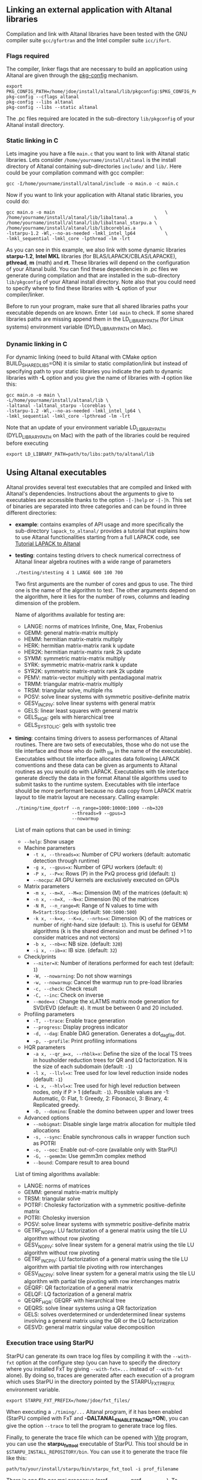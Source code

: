 # This file is part of the Altanal User's Guide.
# Copyright (C) 2017 Inria
# See the file ../users_guide.org for copying conditions.

** Linking an external application with Altanal libraries
   Compilation and link with Altanal libraries have been tested with
   the GNU compiler suite ~gcc/gfortran~ and the Intel compiler suite
   ~icc/ifort~.

*** Flags required
    The compiler, linker flags that are necessary to build an
    application using Altanal are given through the [[https://www.freedesktop.org/wiki/Software/pkg-config/][pkg-config]]
    mechanism.
    #+begin_src
    export PKG_CONFIG_PATH=/home/jdoe/install/altanal/lib/pkgconfig:$PKG_CONFIG_PATH
    pkg-config --cflags altanal
    pkg-config --libs altanal
    pkg-config --libs --static altanal
    #+end_src
    The .pc files required are located in the sub-directory
    ~lib/pkgconfig~ of your Altanal install directory.
*** Static linking in C
    Lets imagine you have a file ~main.c~ that you want to link with
    Altanal static libraries.  Lets consider
    ~/home/yourname/install/altanal~ is the install directory
    of Altanal containing sub-directories ~include/~ and
    ~lib/~.  Here could be your compilation command with gcc
    compiler:
    #+begin_src
    gcc -I/home/yourname/install/altanal/include -o main.o -c main.c
    #+end_src
    Now if you want to link your application with Altanal static libraries, you
    could do:
    #+begin_src
    gcc main.o -o main                                         \
    /home/yourname/install/altanal/lib/libaltanal.a        \
    /home/yourname/install/altanal/lib/libaltanal_starpu.a \
    /home/yourname/install/altanal/lib/libcoreblas.a         \
    -lstarpu-1.2 -Wl,--no-as-needed -lmkl_intel_lp64           \
    -lmkl_sequential -lmkl_core -lpthread -lm -lrt
    #+end_src
    As you can see in this example, we also link with some dynamic
    libraries *starpu-1.2*, *Intel MKL* libraries (for
    BLAS/LAPACK/CBLAS/LAPACKE), *pthread*, *m* (math) and *rt*. These
    libraries will depend on the configuration of your Altanal
    build.  You can find these dependencies in .pc files we generate
    during compilation and that are installed in the sub-directory
    ~lib/pkgconfig~ of your Altanal install directory.  Note also that
    you could need to specify where to find these libraries with *-L*
    option of your compiler/linker.

    Before to run your program, make sure that all shared libraries
    paths your executable depends on are known.  Enter ~ldd main~
    to check.  If some shared libraries paths are missing append them
    in the LD_LIBRARY_PATH (for Linux systems) environment
    variable (DYLD_LIBRARY_PATH on Mac).

*** Dynamic linking in C
    For dynamic linking (need to build Altanal with CMake option
    BUILD_SHARED_LIBS=ON) it is similar to static compilation/link but
    instead of specifying path to your static libraries you indicate
    the path to dynamic libraries with *-L* option and you give
    the name of libraries with *-l* option like this:
    #+begin_src
    gcc main.o -o main \
    -L/home/yourname/install/altanal/lib \
    -laltanal -laltanal_starpu -lcoreblas \
    -lstarpu-1.2 -Wl,--no-as-needed -lmkl_intel_lp64 \
    -lmkl_sequential -lmkl_core -lpthread -lm -lrt
    #+end_src
    Note that an update of your environment variable LD_LIBRARY_PATH
    (DYLD_LIBRARY_PATH on Mac) with the path of the libraries could be
    required before executing
    #+begin_src
    export LD_LIBRARY_PATH=path/to/libs:path/to/altanal/lib
    #+end_src

# # *** Build a Fortran program with Altanal                         :noexport:
# #
# #     Altanal provides a Fortran interface to user functions. Example:
# #     #+begin_src
# #     call altanal_version(major, minor, patch) !or
# #     call ALTANAL_VERSION(major, minor, patch)
# #     #+end_src
# #
# #     Build and link are very similar to the C case.
# #
# #     Compilation example:
# #     #+begin_src
# #     gfortran -o main.o -c main.f90
# #     #+end_src
# #
# #     Static linking example:
# #     #+begin_src
# #     gfortran main.o -o main                                    \
# #     /home/yourname/install/altanal/lib/libaltanal.a        \
# #     /home/yourname/install/altanal/lib/libaltanal_starpu.a \
# #     /home/yourname/install/altanal/lib/libcoreblas.a         \
# #     -lstarpu-1.2 -Wl,--no-as-needed -lmkl_intel_lp64           \
# #     -lmkl_sequential -lmkl_core -lpthread -lm -lrt
# #     #+end_src
# #
# #     Dynamic linking example:
# #     #+begin_src
# #     gfortran main.o -o main                          \
# #     -L/home/yourname/install/altanal/lib           \
# #     -laltanal -laltanal_starpu -lcoreblas        \
# #     -lstarpu-1.2 -Wl,--no-as-needed -lmkl_intel_lp64 \
# #     -lmkl_sequential -lmkl_core -lpthread -lm -lrt
# #     #+end_src

** Using Altanal executables

   Altanal provides several test executables that are compiled and
   linked with Altanal's dependencies.  Instructions about the
   arguments to give to executables are accessible thanks to the
   option ~-[-]help~ or ~-[-]h~.  This set of binaries are separated into
   three categories and can be found in three different directories:
   * *example*: contains examples of API usage and more specifically the
     sub-directory ~lapack_to_altanal/~ provides a tutorial that explains
     how to use Altanal functionalities starting from a full LAPACK
     code, see [[sec:tuto][Tutorial LAPACK to Altanal]]
   * *testing*: contains testing drivers to check numerical correctness of
     Altanal linear algebra routines with a wide range of parameters
     #+begin_src
     ./testing/stesting 4 1 LANGE 600 100 700
     #+end_src
     Two first arguments are the number of cores and gpus to use.
     The third one is the name of the algorithm to test.
     The other arguments depend on the algorithm, here it lies for the number of
     rows, columns and leading dimension of the problem.

     Name of algorithms available for testing are:
     * LANGE: norms of matrices Infinite, One, Max, Frobenius
     * GEMM: general matrix-matrix multiply
     * HEMM: hermitian matrix-matrix multiply
     * HERK: hermitian matrix-matrix rank k update
     * HER2K: hermitian matrix-matrix rank 2k update
     * SYMM: symmetric matrix-matrix multiply
     * SYRK: symmetric matrix-matrix rank k update
     * SYR2K: symmetric matrix-matrix rank 2k update
     * PEMV: matrix-vector multiply with pentadiagonal matrix
     * TRMM: triangular matrix-matrix multiply
     * TRSM: triangular solve, multiple rhs
     * POSV: solve linear systems with symmetric positive-definite matrix
     * GESV_INCPIV: solve linear systems with general matrix
     * GELS: linear least squares with general matrix
     * GELS_HQR: gels with hierarchical tree
     * GELS_SYSTOLIC: gels with systolic tree
   * *timing*: contains timing drivers to assess performances of
     Altanal routines. There are two sets of executables, those who
     do not use the tile interface and those who do (with _tile in the
     name of the executable). Executables without tile interface
     allocates data following LAPACK conventions and these data can be
     given as arguments to Altanal routines as you would do with
     LAPACK. Executables with tile interface generate directly the
     data in the format Altanal tile algorithms used to submit tasks
     to the runtime system. Executables with tile interface should be
     more performant because no data copy from LAPACK matrix layout to
     tile matrix layout are necessary. Calling example:
     #+begin_src
     ./timing/time_dpotrf --n_range=1000:10000:1000 --nb=320
                          --threads=9 --gpus=3
                          --nowarmup
     #+end_src

     List of main options that can be used in timing:
     * ~--help~: Show usage
     * Machine parameters
       * ~-t x, --threads=x~: Number of CPU workers (default: automatic
         detection through runtime)
       * ~-g x, --gpus=x~: Number of GPU workers (default: ~0~)
       * ~-P x, --P=x~: Rows (P) in the PxQ process grid (default: ~1~)
       * ~--nocpu~: All GPU kernels are exclusively executed on GPUs
     * Matrix parameters
       * ~-m x, --m=X, --M=x~: Dimension (M) of the matrices (default:
         ~N~)
       * ~-n x, --n=X, --N=x~: Dimension (N) of the matrices
       * ~-N R, --n_range=R~: Range of N values to time with
         ~R=Start:Stop:Step~ (default: ~500:5000:500~)
       * ~-k x, --k=x, --K=x, --nrhs=x~: Dimension (K) of the matrices
         or number of right-hand size (default: ~1~). This is useful for
         GEMM algorithms (k is the shared dimension and must be defined
         >1 to consider matrices and not vectors)
       * ~-b x, --nb=x~: NB size. (default: ~320~)
       * ~-i x, --ib=x~: IB size. (default: ~32~)
     * Check/prints
       * ~--niter=X~: Number of iterations performed for each test
         (default: ~1~)
       * ~-W, --nowarning~: Do not show warnings
       * ~-w, --nowarmup~: Cancel the warmup run to pre-load libraries
       * ~-c, --check~: Check result
       * ~-C, --inc~: Check on inverse
       * ~--mode=x~ : Change the xLATMS matrix mode generation for
         SVD/EVD (default: ~4~). It must be between 0 and 20 included.
     * Profiling parameters
       * ~-T, --trace~: Enable trace generation
       * ~--progress~: Display progress indicator
       * ~-d, --dag~: Enable DAG generation. Generates a dot_dag_file.dot.
       * ~-p, --profile~: Print profiling informations
     * HQR parameters
       * ~-a x, --qr_a=x, --rhblk=x~: Define the size of the local TS
         trees in housholder reduction trees for QR and LQ
         factorization. N is the size of each subdomain (default: ~-1~)
       * ~-l x, --llvl=x~: Tree used for low level reduction inside
         nodes (default: ~-1~)
       * ~-L x, --hlvl=x~: Tree used for high level reduction between
         nodes, only if P > 1 (default: ~-1~). Possible values are -1:
         Automatic, 0: Flat, 1: Greedy, 2: Fibonacci, 3: Binary, 4:
         Replicated greedy.
       * ~-D, --domino~: Enable the domino between upper and lower trees
     * Advanced options
       * ~--nobigmat~: Disable single large matrix allocation for
         multiple tiled allocations
       * ~-s, --sync~: Enable synchronous calls in wrapper function such
         as POTRI
       * ~-o, --ooc~: Enable out-of-core (available only with StarPU)
       * ~-G, --gemm3m~: Use gemm3m complex method
       * ~--bound~: Compare result to area bound

     List of timing algorithms available:
     * LANGE: norms of matrices
     * GEMM: general matrix-matrix multiply
     * TRSM: triangular solve
     * POTRF: Cholesky factorization with a symmetric
       positive-definite matrix
     * POTRI: Cholesky inversion
     * POSV: solve linear systems with symmetric positive-definite matrix
     * GETRF_NOPIV: LU factorization of a general matrix using the tile LU algorithm without row pivoting
     * GESV_NOPIV: solve linear system for a general matrix using the tile LU algorithm without row pivoting
     * GETRF_INCPIV: LU factorization of a general matrix using the tile LU algorithm with partial tile pivoting with row interchanges
     * GESV_INCPIV: solve linear system for a general matrix using the tile LU algorithm with partial tile pivoting with row interchanges matrix
     * GEQRF: QR factorization of a general matrix
     * GELQF: LQ factorization of a general matrix
     * QEQRF_HQR: GEQRF with hierarchical tree
     * QEQRS: solve linear systems using a QR factorization
     * GELS: solves overdetermined or underdetermined linear systems involving a general matrix using the QR or the LQ factorization
     * GESVD: general matrix singular value decomposition

*** Execution trace using StarPU
    <<sec:trace>>

    StarPU can generate its own trace log files by compiling it with
    the ~--with-fxt~ option at the configure step (you can have to
    specify the directory where you installed FxT by giving
    ~--with-fxt=...~ instead of ~--with-fxt~ alone).  By doing so, traces
    are generated after each execution of a program which uses StarPU
    in the directory pointed by the STARPU_FXT_PREFIX environment
    variable.
    #+begin_example
    export STARPU_FXT_PREFIX=/home/jdoe/fxt_files/
    #+end_example
    When executing a ~./timing/...~ Altanal program, if it has been
    enabled (StarPU compiled with FxT and
    *-DALTANAL_ENABLE_TRACING=ON*), you can give the option ~--trace~ to
    tell the program to generate trace log files.

    Finally, to generate the trace file which can be opened with [[http://vite.gforge.inria.fr/][Vite]]
    program, you can use the *starpu_fxt_tool* executable of StarPU.
    This tool should be in ~$STARPU_INSTALL_REPOSITORY/bin~.  You can
    use it to generate the trace file like this:
    #+begin_src
    path/to/your/install/starpu/bin/starpu_fxt_tool -i prof_filename
    #+end_src
    There is one file per mpi processus (prof_filename_0,
    prof_filename_1 ...).  To generate a trace of mpi programs you can
    call it like this:
    #+begin_src
    path/to/your/install/starpu/bin/starpu_fxt_tool -i prof_filename*
    #+end_src
    The trace file will be named paje.trace (use -o option to specify
    an output name).  Alternatively, for non mpi execution (only one
    processus and profiling file), you can set the environment
    variable *STARPU_GENERATE_TRACE=1* to automatically generate the
    paje trace file.

*** Use simulation mode with StarPU-SimGrid
    <<sec:simu>>

    Simulation mode can be activated by setting the cmake option
    ALTANAL_SIMULATION to ON.  This mode allows you to simulate
    execution of algorithms with StarPU compiled with [[http://simgrid.gforge.inria.fr/][SimGrid]].  To do
    so, we provide some perfmodels in the simucore/perfmodels/
    directory of Altanal sources.  To use these perfmodels, please
    set your *STARPU_HOME* environment variable to
    ~path/to/your/altanal_sources/simucore/perfmodels~.  Finally, you
    need to set your *STARPU_HOSTNAME* environment variable to the name
    of the machine to simulate.  For example: *STARPU_HOSTNAME=mirage*.
    Note that only POTRF kernels with block sizes of 320 or 960
    (simple and double precision) on /mirage/ and /sirocco/ machines are
    available for now.  Database of models is subject to change.

** Altanal API

   Altanal provides routines to solve dense general systems of
   linear equations, symmetric positive definite systems of linear
   equations and linear least squares problems, using LU, Cholesky, QR
   and LQ factorizations.  Real arithmetic and complex arithmetic are
   supported in both single precision and double precision.  Routines
   that compute linear algebra are of the following form:
   #+begin_src
   ALTANAL_name[_Tile[_Async]]
   #+end_src
   * all user routines are prefixed with *ALTANAL*
   * in the pattern *ALTANAL_name[_Tile[_Async]]*, /name/ follows the
     BLAS/LAPACK naming scheme for algorithms (/e.g./ sgemm for general
     matrix-matrix multiply simple precision)
   * Altanal provides three interface levels
     * *ALTANAL_name*: simplest interface, very close to CBLAS and
       LAPACKE, matrices are given following the LAPACK data layout
       (1-D array column-major).  It involves copy of data from LAPACK
       layout to tile layout and conversely (to update LAPACK data),
       see [[sec:tuto_step1][Step1]].
     * *ALTANAL_name_Tile*: the tile interface avoid copies between LAPACK
       and tile layouts. It is the standard interface of Altanal and
       it should achieved better performance than the previous
       simplest interface. The data are given through a specific
       structure called a descriptor, see [[sec:tuteo_step2][Step2]].
     * *ALTANAL_name_Tile_Async*: similar to the tile interface, it avoids
       synchonization barrier normally called between *Tile* routines.
       At the end of an *Async* function, completion of tasks is not
       guaranteed and data are not necessarily up-to-date.  To ensure
       that tasks have been all executed, a synchronization function
       has to be called after the sequence of *Async* functions, see
       [[tuto_step4][Step4]].

   ALTANAL routine calls have to be preceded from
   #+begin_src
   ALTANAL_Init( NCPU, NGPU );
   #+end_src
   to initialize ALTANAL and the runtime system and followed by
   #+begin_src
   ALTANAL_Finalize();
   #+end_src
   to free some data and finalize the runtime and/or MPI.

*** Tutorial LAPACK to Altanal
    <<sec:tuto>>

    This tutorial is dedicated to the API usage of Altanal.  The
    idea is to start from a simple code and step by step explain how
    to use Altanal routines.  The first step is a full BLAS/LAPACK
    code without dependencies to Altanal, a code that most users
    should easily understand.  Then, the different interfaces
    Altanal provides are exposed, from the simplest API (step1) to
    more complicated ones (until step4).  The way some important
    parameters are set is discussed in step5.  step6 is an example
    about distributed computation with MPI.  Finally step7 shows how
    to let Altanal initialize user's data (matrices/vectors) in
    parallel.

    Source files can be found in the ~example/lapack_to_altanal/~
    directory.  If CMake option *ALTANAL_ENABLE_EXAMPLE* is ON then
    source files are compiled with the project libraries.  The
    arithmetic precision is /double/.  To execute a step
    *X*, enter the following command:
    #+begin_src
    ./stepX --option1 --option2 ...
    #+end_src
    Instructions about the arguments to give to executables are
    accessible thanks to the option ~-[-]help~ or ~-[-]h~.  Note there
    exist default values for options.

    For all steps, the program solves a linear system $Ax=B$ The
    matrix values are randomly generated but ensure that matrix \$A\$ is
    symmetric positive definite so that $A$ can be factorized in a
    $LL^T$ form using the Cholesky factorization.


    The different steps of the tutorial are:
    * Step0: a simple Cholesky example using the C interface of BLAS/LAPACK
    * Step1: introduces the LAPACK equivalent interface of Altanal
    * Step2: introduces the tile interface
    * Step3: indicates how to give your own tile matrix to Altanal
    * Step4: introduces the tile async interface
    * Step5: shows how to set some important parameters
    * Step6: introduces how to benefit from MPI in Altanal
    * Step7: introduces how to let Altanal initialize the user's matrix data

**** Step0
     The C interface of BLAS and LAPACK, that is, CBLAS and LAPACKE,
     are used to solve the system. The size of the system (matrix) and
     the number of right hand-sides can be given as arguments to the
     executable (be careful not to give huge numbers if you do not
     have an infinite amount of RAM!).  As for every step, the
     correctness of the solution is checked by calculating the norm
     $||Ax-B||/(||A||||x||+||B||)$.  The time spent in
     factorization+solve is recorded and, because we know exactly the
     number of operations of these algorithms, we deduce the number of
     operations that have been processed per second (in GFlops/s).
     The important part of the code that solves the problem is:
     #+begin_example
     /* Cholesky factorization:
      * A is replaced by its factorization L or L^T depending on uplo */
     LAPACKE_dpotrf( LAPACK_COL_MAJOR, 'U', N, A, N );
     /* Solve:
      * B is stored in X on entry, X contains the result on exit.
      * Forward ...
      */
     cblas_dtrsm(
         CblasColMajor,
         CblasLeft,
         CblasUpper,
         CblasConjTrans,
         CblasNonUnit,
         N, NRHS, 1.0, A, N, X, N);
     /* ... and back substitution */
     cblas_dtrsm(
         CblasColMajor,
         CblasLeft,
         CblasUpper,
         CblasNoTrans,
         CblasNonUnit,
         N, NRHS, 1.0, A, N, X, N);
     #+end_example

**** Step1
     <<sec:tuto_step1>>

     It introduces the simplest Altanal interface which is
     equivalent to CBLAS/LAPACKE.  The code is very similar to step0
     but instead of calling CBLAS/LAPACKE functions, we call Altanal
     equivalent functions.  The solving code becomes:
     #+begin_example
     /* Factorization: */
     ALTANAL_dpotrf( UPLO, N, A, N );
     /* Solve: */
     ALTANAL_dpotrs(UPLO, N, NRHS, A, N, X, N);
     #+end_example
     The API is almost the same so that it is easy to use for beginners.
     It is important to keep in mind that before any call to ALTANAL routines,
     *ALTANAL_Init* has to be invoked to initialize ALTANAL and the runtime system.
     Example:
     #+begin_example
     ALTANAL_Init( NCPU, NGPU );
     #+end_example
     After all ALTANAL calls have been done, a call to *ALTANAL_Finalize* is
     required to free some data and finalize the runtime and/or MPI.
     #+begin_example
     ALTANAL_Finalize();
     #+end_example
     We use ALTANAL routines with the LAPACK interface which means the
     routines accepts the same matrix format as LAPACK (1-D array
     column-major).  Note that we copy the matrix to get it in our own
     tile structures, see details about this format here [[sec:tile][Tile Data
     Layout]].  This means you can get an overhead coming from copies.

**** Step2
     <<sec:tuto_step2>>

     This program is a copy of step1 but instead of using the LAPACK interface which
     reads to copy LAPACK matrices inside ALTANAL routines we use the tile interface.
     We will still use standard format of matrix but we will see how to give this
     matrix to create a ALTANAL descriptor, a structure wrapping data on which we want
     to apply sequential task-based algorithms.
     The solving code becomes:
     #+begin_example
     /* Factorization: */
     ALTANAL_dpotrf_Tile( UPLO, descA );
     /* Solve: */
     ALTANAL_dpotrs_Tile( UPLO, descA, descX );
     #+end_example
     To use the tile interface, a specific structure *ALTANAL_desc_t* must be
     created.
     This can be achieved from different ways.
     1. Use the existing function *ALTANAL_Desc_Create*: means the matrix
        data are considered contiguous in memory as it is considered
        in PLASMA ([[sec:tile][Tile Data Layout]]).
     2. Use the existing function *ALTANAL_Desc_Create_OOC*: means the
        matrix data is allocated on-demand in memory tile by tile, and
        possibly pushed to disk if that does not fit memory.
     3. Use the existing function *ALTANAL_Desc_Create_User*: it is more
        flexible than *Desc_Create* because you can give your own way to
        access to tile data so that your tiles can be allocated
        wherever you want in memory, see next paragraph [[sec:tuto_step3][Step3]].
     4. Create you own function to fill the descriptor.  If you
        understand well the meaning of each item of *ALTANAL_desc_t*, you
        should be able to fill correctly the structure.

     In Step2, we use the first way to create the descriptor:
     #+begin_example
     ALTANAL_Desc_Create(&descA, NULL, AltanalRealDouble,
                       NB, NB, NB*NB, N, N,
                       0, 0, N, N,
                       1, 1);
     #+end_example
     * *descA* is the descriptor to create.
     * The second argument is a pointer to existing data. The existing
       data must follow LAPACK/PLASMA matrix layout [[sec:tile][Tile Data Layout]]
       (1-D array column-major) if *ALTANAL_Desc_Create* is used to create
       the descriptor. The *ALTANAL_Desc_Create_User* function can be used
       if you have data organized differently. This is discussed in
       the next paragraph [[sec_tuto_step3][Step3]].  Giving a *NULL* pointer means you let
       the function allocate memory space.  This requires to copy your
       data in the memory allocated by the *Desc_Create.  This can be
       done with
       #+begin_example
       ALTANAL_Lapack_to_Tile(A, N, descA);
       #+end_example
     * Third argument of @code{Desc_Create} is the datatype (used for
       memory allocation).
     * Fourth argument until sixth argument stand for respectively,
       the number of rows (*NB*), columns (*NB*) in each tile, the total
       number of values in a tile (*NB*NB*), the number of rows (*N*),
       colmumns (*N*) in the entire matrix.
     * Seventh argument until ninth argument stand for respectively,
       the beginning row (0), column (0) indexes of the submatrix and
       the number of rows (N), columns (N) in the submatrix.  These
       arguments are specific and used in precise cases.  If you do
       not consider submatrices, just use 0, 0, NROWS, NCOLS.
     * Two last arguments are the parameter of the 2-D block-cyclic
       distribution grid, see [[http://www.netlib.org/scalapack/slug/node75.html][ScaLAPACK]].  To be able to use other data
       distribution over the nodes, *ALTANAL_Desc_Create_User* function
       should be used.

**** Step3
     <<sec:tuto_step3>>

     This program makes use of the same interface than Step2 (tile
     interface) but does not allocate LAPACK matrices anymore so that
     no copy between LAPACK matrix layout and tile matrix layout are
     necessary to call ALTANAL routines.  To generate random right
     hand-sides you can use:
     #+begin_example
     /* Allocate memory and initialize descriptor B */
     ALTANAL_Desc_Create(&descB,  NULL, AltanalRealDouble,
                       NB, NB,  NB*NB, N, NRHS,
                       0, 0, N, NRHS, 1, 1);
     /* generate RHS with random values */
     ALTANAL_dplrnt_Tile( descB, 5673 );
     #+end_example
     The other important point is that is it possible to create a
     descriptor, the necessary structure to call ALTANAL efficiently, by
     giving your own pointer to tiles if your matrix is not organized
     as a 1-D array column-major.  This can be achieved with the
     *ALTANAL_Desc_Create_User* routine.  Here is an example:
     #+begin_example
     ALTANAL_Desc_Create_User(&descA, matA, AltanalRealDouble,
                            NB, NB, NB*NB, N, N,
                            0, 0, N, N, 1, 1,
                            user_getaddr_arrayofpointers,
                            user_getblkldd_arrayofpointers,
                            user_getrankof_zero);
     #+end_example
     Firsts arguments are the same than *ALTANAL_Desc_Create* routine.
     Following arguments allows you to give pointer to functions that
     manage the access to tiles from the structure given as second
     argument.  Here for example, *matA* is an array containing
     addresses to tiles, see the function *allocate_tile_matrix*
     defined in step3.h.  The three functions you have to
     define for *Desc_Create_User* are:
     * a function that returns address of tile $A(m,n)$, m and n
       standing for the indexes of the tile in the global matrix. Lets
       consider a matrix @math{4x4} with tile size 2x2, the matrix
       contains four tiles of indexes: $A(m=0,n=0)$, $A(m=0,n=1)$,
       $A(m=1,n=0)$, $A(m=1,n=1)$
     * a function that returns the leading dimension of tile $A(m,*)$
     * a function that returns MPI rank of tile $A(m,n)$

     Examples for these functions are vizible in step3.h.  Note that
     the way we define these functions is related to the tile matrix
     format and to the data distribution considered.  This example
     should not be used with MPI since all tiles are affected to
     processus 0, which means a large amount of data will be
     potentially transfered between nodes.

**** Step4
     <<sec:tuto_step4>>

     This program is a copy of step2 but instead of using the tile
     interface, it uses the tile async interface.  The goal is to
     exhibit the runtime synchronization barriers.  Keep in mind that
     when the tile interface is called, like *ALTANAL_dpotrf_Tile*,
     a synchronization function, waiting for the actual execution and
     termination of all tasks, is called to ensure the proper
     completion of the algorithm (i.e. data are up-to-date).  The code
     shows how to exploit the async interface to pipeline subsequent
     algorithms so that less synchronisations are done.  The code
     becomes:
     #+begin_example
     /* Altanal structure containing parameters and a structure to interact with
      * the Runtime system */
     ALTANAL_context_t *altanal;
     /* ALTANAL sequence uniquely identifies a set of asynchronous function calls
      * sharing common exception handling */
     ALTANAL_sequence_t *sequence = NULL;
     /* ALTANAL request uniquely identifies each asynchronous function call */
     ALTANAL_request_t request = ALTANAL_REQUEST_INITIALIZER;
     int status;

     ...

     altanal_sequence_create(altanal, &sequence);

     /* Factorization: */
     ALTANAL_dpotrf_Tile_Async( UPLO, descA, sequence, &request );

     /* Solve: */
     ALTANAL_dpotrs_Tile_Async( UPLO, descA, descX, sequence, &request);

     /* Synchronization barrier (the runtime ensures that all submitted tasks
      * have been terminated */
     ALTANAL_Runtime_barrier(altanal);
     /* Ensure that all data processed on the gpus we are depending on are back
      * in main memory */
     ALTANAL_Runtime_desc_getoncpu(descA);
     ALTANAL_Runtime_desc_getoncpu(descX);

     status = sequence->status;
     #+end_example

     Here the sequence of *dpotrf* and *dpotrs* algorithms is processed
     without synchronization so that some tasks of *dpotrf* and *dpotrs*
     can be concurently executed which could increase performances.
     The async interface is very similar to the tile one.  It is only
     necessary to give two new objects *ALTANAL_sequence_t* and
     *ALTANAL_request_t* used to handle asynchronous function calls.

     #+CAPTION: POTRI (POTRF, TRTRI, LAUUM) algorithm with and without synchronization barriers, courtesey of the [[http://icl.cs.utk.edu/plasma/][PLASMA]] team.
     #+NAME: fig:potri_async
     #+ATTR_HTML: :width 640px :align center
     [[file:potri_async.png]]

**** Step5
     <<sec:tuto_step5>>

     Step5 shows how to set some important parameters.  This program
     is a copy of Step4 but some additional parameters are given by
     the user.  The parameters that can be set are:
     * number of Threads
     * number of GPUs

       The number of workers can be given as argument
       to the executable with ~--threads=~ and ~--gpus=~ options.  It is
       important to notice that we assign one thread per gpu to
       optimize data transfer between main memory and devices memory.
       The number of workers of each type CPU and CUDA
       must be given at *ALTANAL_Init*.
       #+begin_example
       if ( iparam[IPARAM_THRDNBR] == -1 ) {
           get_thread_count( &(iparam[IPARAM_THRDNBR]) );
           /* reserve one thread par cuda device to optimize memory transfers */
           iparam[IPARAM_THRDNBR] -=iparam[IPARAM_NCUDAS];
       }
       NCPU = iparam[IPARAM_THRDNBR];
       NGPU = iparam[IPARAM_NCUDAS];
       /* initialize ALTANAL with main parameters */
       ALTANAL_Init( NCPU, NGPU );
       #+end_example

     * matrix size
     * number of right-hand sides
     * block (tile) size

       The problem size is given with ~--n=~ and ~--nrhs=~ options.  The
       tile size is given with option ~--nb=~.  These parameters are
       required to create descriptors.  The size tile NB is a key
       parameter to get performances since it defines the granularity
       of tasks.  If NB is too large compared to N, there are few
       tasks to schedule.  If the number of workers is large this
       leads to limit parallelism.  On the contrary, if NB is too
       small (/i.e./ many small tasks), workers could not be correctly
       fed and the runtime systems operations could represent a
       substantial overhead.  A trade-off has to be found depending on
       many parameters: problem size, algorithm (drive data
       dependencies), architecture (number of workers, workers speed,
       workers uniformity, memory bus speed).  By default it is set
       to 128.  Do not hesitate to play with this parameter and
       compare performances on your machine.

     * inner-blocking size

        The inner-blocking size is given with option ~--ib=~.
        This parameter is used by kernels (optimized algorithms applied on tiles) to
        perform subsequent operations with data block-size that fits the cache of
        workers.
        Parameters NB and IB can be given with *ALTANAL_Set* function:
        #+begin_example
        ALTANAL_Set(ALTANAL_TILE_SIZE,        iparam[IPARAM_NB] );
        ALTANAL_Set(ALTANAL_INNER_BLOCK_SIZE, iparam[IPARAM_IB] );
        #+end_example

**** Step6
     <<sec:tuto_step6>>

     This program is a copy of Step5 with some additional parameters
     to be set for the data distribution.  To use this program
     properly ALTANAL must use StarPU Runtime system and MPI option must
     be activated at configure.  The data distribution used here is
     2-D block-cyclic, see for example [[http://www.netlib.org/scalapack/slug/node75.html][ScaLAPACK]] for explanation.  The
     user can enter the parameters of the distribution grid at
     execution with ~--p=~ option.  Example using OpenMPI on four nodes
     with one process per node:
     #+begin_example
     mpirun -np 4 ./step6 --n=10000 --nb=320 --ib=64 --threads=8 --gpus=2 --p=2
     #+end_example

     In this program we use the tile data layout from PLASMA so that the call
     #+begin_example
     ALTANAL_Desc_Create_User(&descA, NULL, AltanalRealDouble,
                            NB, NB, NB*NB, N, N,
                            0, 0, N, N,
                            GRID_P, GRID_Q,
                            altanal_getaddr_ccrb,
                            altanal_getblkldd_ccrb,
                            altanal_getrankof_2d);
     #+end_example
     is equivalent to the following call

     #+begin_example
     ALTANAL_Desc_Create(&descA, NULL, AltanalRealDouble,
                       NB, NB, NB*NB, N, N,
                       0, 0, N, N,
                       GRID_P, GRID_Q);
     #+end_example
     functions *altanal_getaddr_ccrb*, *altanal_getblkldd_ccrb*,
     *altanal_getrankof_2d* being used in *Desc_Create*.  It is interesting
     to notice that the code is almost the same as Step5.  The only
     additional information to give is the way tiles are distributed
     through the third function given to *ALTANAL_Desc_Create_User*.
     Here, because we have made experiments only with a 2-D
     block-cyclic distribution, we have parameters P and Q in the
     interface of *Desc_Create* but they have sense only for 2-D
     block-cyclic distribution and then using *altanal_getrankof_2d*
     function.  Of course it could be used with other distributions,
     being no more the parameters of a 2-D block-cyclic grid but of
     another distribution.

**** Step7

     <<sec:tuto_step7>>

     This program is a copy of step6 with some additional calls to
     build a matrix from within altanal using a function provided by
     the user.  This can be seen as a replacement of the function like
     *ALTANAL_dplgsy_Tile()* that can be used to fill the matrix with
     random data, *ALTANAL_dLapack_to_Tile()* to fill the matrix with data
     stored in a lapack-like buffer, or *ALTANAL_Desc_Create_User()* that
     can be used to describe an arbitrary tile matrix structure.  In
     this example, the build callback function are just wrapper
     towards *CORE_xxx()* functions, so the output of the program step7
     should be exactly similar to that of step6.  The difference is
     that the function used to fill the tiles is provided by the user,
     and therefore this approach is much more flexible.

     The new function to understand is *ALTANAL_dbuild_Tile*, e.g.
     #+begin_example
     struct data_pl data_A={(double)N, 51, N};
     ALTANAL_dbuild_Tile(AltanalUpperLower, descA, (void*)&data_A, Altanal_build_callback_plgsy);
     #+end_example

     The idea here is to let Altanal fill the matrix data in a
     task-based fashion (parallel) by using a function given by the
     user.  First, the user should define if all the blocks must be
     entirelly filled or just the upper/lower part with, /e.g./
     AltanalUpperLower.  We still relies on the same structure
     *ALTANAL_desc_t* which must be initialized with the proper
     parameters, by calling for example *ALTANAL_Desc_Create*.  Then, an
     opaque pointer is used to let the user give some extra data used
     by his function.  The last parameter is the pointer to the user's
     function.

*** List of available routines
**** Linear Algebra routines

     We list the linear algebra routines of the form
     *ALTANAL_name[_Tile[_Async]]* (/name/ follows LAPACK naming scheme, see
     http://www.netlib.org/lapack/lug/node24.html) that can be used
     with the Altanal library. For details about these functions
     please refer to the doxygen documentation. /name/ can be one of the
     following:

     * *BLAS 2/3 routines*
       * gemm: matrix matrix multiply and addition
       * hemm: gemm with A Hermitian
       * herk: rank k operations with A Hermitian
       * her2k: rank 2k operations with A Hermitian
       * lauum: computes the product U * U' or L' * L, where the
         triangular factor U or L is stored in the upper or lower
         triangular part of the array A
       * symm: gemm with A symmetric
       * syrk: rank k operations with A symmetric
       * syr2k: rank 2k with A symmetric
       * trmm: gemm with A triangular
     * *Triangular solving routines*
       * trsm: computes triangular solve
       * trsmpl: performs the forward substitution step of solving a
         system of linear equations after the tile LU factorization of
         the matrix
       * trsmrv:
       * trtri: computes the inverse of a complex upper or lower triangular matrix A
     * *LL' (Cholesky) routines*
       * posv: linear systems solving using Cholesky factorization
       * potrf: Cholesky factorization
       * potri: computes the inverse of a complex Hermitian positive
         definite matrix A using the Cholesky factorization A
       * potrimm:
       * potrs: linear systems solving using existing Cholesky
         factorization
       * sysv: linear systems solving using Cholesky decomposition with
         A symmetric
       * sytrf: Cholesky decomposition with A symmetric
       * sytrs: linear systems solving using existing Cholesky
         decomposition with A symmetric
     * *LU routines*
       * gesv_incpiv: linear systems solving with LU factorization and
         partial pivoting
       * gesv_nopiv: linear systems solving with LU factorization and
         without pivoting
       * getrf_incpiv: LU factorization with partial pivoting
       * getrf_nopiv: LU factorization without pivoting
       * getrs_incpiv: linear systems solving using existing LU
         factorization with partial pivoting
       * getrs_nopiv: linear systems solving using existing LU
         factorization without pivoting
     * *QR/LQ routines*
       * gelqf: LQ factorization
       * gelqf_param: gelqf with hqr
       * gelqs: computes a minimum-norm solution min || A*X - B || using
         the LQ factorization
       * gelqs_param: gelqs with hqr
       * gels: Uses QR or LQ factorization to solve a overdetermined or
         underdetermined linear system with full rank matrix
       * gels_param: gels with hqr
       * geqrf: QR factorization
       * geqrf_param: geqrf with hqr
       * geqrs: computes a minimum-norm solution min || A*X - B || using
         the RQ factorization
       * hetrd: reduces a complex Hermitian matrix A to real symmetric
         tridiagonal form S
       * geqrs_param: geqrs with hqr
       * tpgqrt: generates a partial Q matrix formed with a blocked QR
         factorization of a "triangular-pentagonal" matrix C, which is
         composed of a unused triangular block and a pentagonal block V,
         using the compact representation for Q. See tpqrt to
         generate V
       * tpqrt: computes a blocked QR factorization of a
         "triangular-pentagonal" matrix C, which is composed of a
         triangular block A and a pentagonal block B, using the compact
         representation for Q
       * unglq: generates an M-by-N matrix Q with orthonormal rows,
         which is defined as the first M rows of a product of the
         elementary reflectors returned by ALTANAL_zgelqf
       * unglq_param: unglq with hqr
       * ungqr: generates an M-by-N matrix Q with orthonormal columns,
         which is defined as the first N columns of a product of the
         elementary reflectors returned by ALTANAL_zgeqrf
       * ungqr_param: ungqr with hqr
       * unmlq: overwrites C with Q*C or C*Q or equivalent operations
         with transposition on conjugate on C (see doxygen
         documentation)
       * unmlq_param: unmlq with hqr
       * unmqr: similar to unmlq (see doxygen documentation)
       * unmqr_param: unmqr with hqr
     * *EVD/SVD*
       * gesvd: singular value decomposition
       * heevd: eigenvalues/eigenvectors computation with A Hermitian
     * *Extra routines*
       * *Norms*
         * lange: computes norm of a matrix (Max, One, Inf, Frobenius)
         * lanhe: lange with A Hermitian
         * lansy: lange with A symmetric
         * lantr: lange with A triangular
       * *Random matrices generation*
         * plghe: generates a random Hermitian matrix
         * plgsy: generates a random symmetrix matrix
         * plrnt: generates a random matrix
       * *Others*
         * geadd: general matrix matrix addition
         * lacpy: copy matrix into another
         * lascal: scales a matrix
         * laset: copy the triangular part of a matrix into another, set a
           value for the diagonal and off-diagonal part
         * tradd: trapezoidal matrices addition

**** Options routines
     Enable ALTANAL feature.
     #+begin_src
     int ALTANAL_Enable  (ALTANAL_enum option);
     #+end_src
     Feature to be enabled:
     * *ALTANAL_WARNINGS*:   printing of warning messages,
     * *ALTANAL_AUTOTUNING*: autotuning for tile size and inner block size,
     * *ALTANAL_PROFILING_MODE*:  activate kernels profiling,
     * *ALTANAL_PROGRESS*:  to print a progress status,
     * *ALTANAL_GEMM3M*: to enable the use of the /gemm3m/ blas bunction.

     Disable ALTANAL feature.
     #+begin_src
     int ALTANAL_Disable (ALTANAL_enum option);
     #+end_src
     Symmetric to *ALTANAL_Enable*.

     Set ALTANAL parameter.
     #+begin_src
     int ALTANAL_Set     (ALTANAL_enum param, int  value);
     #+end_src
     Parameters to be set:
     * *ALTANAL_TILE_SIZE*:        size matrix tile,
     * *ALTANAL_INNER_BLOCK_SIZE*: size of tile inner block,
     * *ALTANAL_HOUSEHOLDER_MODE*: type of householder trees (FLAT or TREE),
     * *ALTANAL_HOUSEHOLDER_SIZE*: size of the groups in householder trees,
     * *ALTANAL_TRANSLATION_MODE*: related to the *ALTANAL_Lapack_to_Tile*, see ztile.c.

     Get value of ALTANAL parameter.
     #+begin_src
     int ALTANAL_Get     (ALTANAL_enum param, int *value);
     #+end_src

**** Auxiliary routines

     Reports ALTANAL version number.
     #+begin_src
     int ALTANAL_Version        (int *ver_major, int *ver_minor, int *ver_micro);
     #+end_src

     Initialize ALTANAL: initialize some parameters, initialize the runtime and/or MPI.
     #+begin_src
     int ALTANAL_Init           (int nworkers, int ncudas);
     #+end_src

     Finalyze ALTANAL: free some data and finalize the runtime and/or MPI.
     #+begin_src
     int ALTANAL_Finalize       (void);
     #+end_src

     Suspend ALTANAL runtime to poll for new tasks, to avoid useless CPU consumption when
     no tasks have to be executed by ALTANAL runtime system.
     #+begin_src
     int ALTANAL_Pause          (void);
     #+end_src

     Symmetrical call to ALTANAL_Pause, used to resume the workers polling for new tasks.
     #+begin_src
     int ALTANAL_Resume         (void);
     #+end_src

     Return the MPI rank of the calling process.
     #+begin_src
     int ALTANAL_My_Mpi_Rank    (void);
     #+end_src

     Return the size of the distributed computation
     #+begin_src
     int ALTANAL_Comm_size( int *size )
     #+end_src

     Return the rank of the distributed computation
     #+begin_src
     int ALTANAL_Comm_rank( int *rank )
     #+end_src

     Prepare the distributed processes for computation
     #+begin_src
     int ALTANAL_Distributed_start(void)
     #+end_src

     Clean the distributed processes after computation
     #+begin_src
     int ALTANAL_Distributed_stop(void)
     #+end_src

     Return the number of CPU workers initialized by the runtime
     #+begin_src
     int ALTANAL_GetThreadNbr()
     #+end_src

     Conversion from LAPACK layout to tile layout.
     #+begin_src
     int ALTANAL_Lapack_to_Tile (void *Af77, int LDA, ALTANAL_desc_t *A);
     #+end_src

     Conversion from tile layout to LAPACK layout.
     #+begin_src
     int ALTANAL_Tile_to_Lapack (ALTANAL_desc_t *A, void *Af77, int LDA);
     #+end_src

**** Descriptor routines

     Create matrix descriptor, internal function.
     #+begin_src
     int ALTANAL_Desc_Create(ALTANAL_desc_t **desc, void *mat, ALTANAL_enum dtyp,
                           int mb, int nb, int bsiz, int lm, int ln,
                           int i, int j, int m, int n, int p, int q);
     #+end_src

     Create matrix descriptor, user function.
     #+begin_src
     int ALTANAL_Desc_Create_User(ALTANAL_desc_t **desc, void *mat, ALTANAL_enum dtyp,
                                int mb, int nb, int bsiz, int lm, int ln,
                                int i, int j, int m, int n, int p, int q,
                                void* (*get_blkaddr)( const ALTANAL_desc_t*, int, int),
                                int (*get_blkldd)( const ALTANAL_desc_t*, int ),
                                int (*get_rankof)( const ALTANAL_desc_t*, int, int ));
     #+end_src

     Create matrix descriptor for tiled matrix which may not fit
     memory.
     #+begin_src
     int ALTANAL_Desc_Create_OOC(ALTANAL_desc_t **descptr, ALTANAL_enum dtyp, int mb, int nb, int bsiz,
                               int lm, int ln, int i, int j, int m, int n, int p, int q);
     #+end_src

     User's function version of ALTANAL_Desc_Create_OOC.
     #+begin_src
     int ALTANAL_Desc_Create_OOC_User(ALTANAL_desc_t **descptr, ALTANAL_enum dtyp, int mb, int nb, int bsiz,
                                    int lm, int ln, int i, int j, int m, int n, int p, int q,
                                    int (*get_rankof)( const ALTANAL_desc_t*, int, int ));
     #+end_src

     Destroys matrix descriptor.
     #+begin_src
     int ALTANAL_Desc_Destroy (ALTANAL_desc_t **desc);
     #+end_src

     Ensures that all data of the descriptor are up-to-date.
     #+begin_src
     int ALTANAL_Desc_Acquire (ALTANAL_desc_t  *desc);
     #+end_src

     Release the data of the descriptor acquired by the
     application. Should be called if ALTANAL_Desc_Acquire has been
     called on the descriptor and if you do not need to access to its
     data anymore.
     #+begin_src
     int ALTANAL_Desc_Release (ALTANAL_desc_t  *desc);
     #+end_src

     Ensure that all data are up-to-date in main memory (even if some
     tasks have been processed on GPUs).
     #+begin_src
     int ALTANAL_Desc_Flush(ALTANAL_desc_t  *desc, ALTANAL_sequence_t *sequence);
     #+end_src

     Set the sizes for the MPI tags.  Default value: tag_width=31,
     tag_sep=24, meaning that the MPI tag is stored in 31 bits, with
     24 bits for the tile tag and 7 for the descriptor.  This function
     must be called before any descriptor creation.
     #+begin_src
     void ALTANAL_user_tag_size(int user_tag_width, int user_tag_sep);
     #+end_src

**** Sequences routines

     Create a sequence.
     #+begin_src
     int ALTANAL_Sequence_Create  (ALTANAL_sequence_t **sequence);
     #+end_src

     Destroy a sequence.
     #+begin_src
     int ALTANAL_Sequence_Destroy (ALTANAL_sequence_t *sequence);
     #+end_src

     Wait for the completion of a sequence.
     #+begin_src
     int ALTANAL_Sequence_Wait    (ALTANAL_sequence_t *sequence);
     #+end_src

     Terminate a sequence.
     #+begin_src
     int ALTANAL_Sequence_Flush(ALTANAL_sequence_t *sequence, ALTANAL_request_t *request)
     #+end_src
